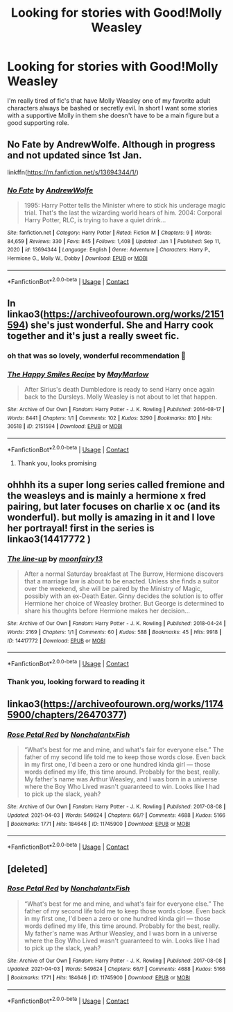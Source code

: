 #+TITLE: Looking for stories with Good!Molly Weasley

* Looking for stories with Good!Molly Weasley
:PROPERTIES:
:Author: LorekeeperD20
:Score: 13
:DateUnix: 1617685476.0
:DateShort: 2021-Apr-06
:FlairText: Recommendation
:END:
I'm really tired of fic's that have Molly Weasley one of my favorite adult characters always be bashed or secretly evil. In short I want some stories with a supportive Molly in them she doesn't have to be a main figure but a good supporting role.


** No Fate by AndrewWolfe. Although in progress and not updated since 1st Jan.

linkffn([[https://m.fanfiction.net/s/13694344/1/]])
:PROPERTIES:
:Author: mroreallyhm
:Score: 2
:DateUnix: 1617716418.0
:DateShort: 2021-Apr-06
:END:

*** [[https://www.fanfiction.net/s/13694344/1/][*/No Fate/*]] by [[https://www.fanfiction.net/u/7336118/AndrewWolfe][/AndrewWolfe/]]

#+begin_quote
  1995: Harry Potter tells the Minister where to stick his underage magic trial. That's the last the wizarding world hears of him. 2004: Corporal Harry Potter, RLC, is trying to have a quiet drink...
#+end_quote

^{/Site/:} ^{fanfiction.net} ^{*|*} ^{/Category/:} ^{Harry} ^{Potter} ^{*|*} ^{/Rated/:} ^{Fiction} ^{M} ^{*|*} ^{/Chapters/:} ^{9} ^{*|*} ^{/Words/:} ^{84,659} ^{*|*} ^{/Reviews/:} ^{330} ^{*|*} ^{/Favs/:} ^{845} ^{*|*} ^{/Follows/:} ^{1,408} ^{*|*} ^{/Updated/:} ^{Jan} ^{1} ^{*|*} ^{/Published/:} ^{Sep} ^{11,} ^{2020} ^{*|*} ^{/id/:} ^{13694344} ^{*|*} ^{/Language/:} ^{English} ^{*|*} ^{/Genre/:} ^{Adventure} ^{*|*} ^{/Characters/:} ^{Harry} ^{P.,} ^{Hermione} ^{G.,} ^{Molly} ^{W.,} ^{Dobby} ^{*|*} ^{/Download/:} ^{[[http://www.ff2ebook.com/old/ffn-bot/index.php?id=13694344&source=ff&filetype=epub][EPUB]]} ^{or} ^{[[http://www.ff2ebook.com/old/ffn-bot/index.php?id=13694344&source=ff&filetype=mobi][MOBI]]}

--------------

*FanfictionBot*^{2.0.0-beta} | [[https://github.com/FanfictionBot/reddit-ffn-bot/wiki/Usage][Usage]] | [[https://www.reddit.com/message/compose?to=tusing][Contact]]
:PROPERTIES:
:Author: FanfictionBot
:Score: 2
:DateUnix: 1617716442.0
:DateShort: 2021-Apr-06
:END:


** In linkao3([[https://archiveofourown.org/works/2151594]]) she's just wonderful. She and Harry cook together and it's just a really sweet fic.
:PROPERTIES:
:Author: RobinEgberts
:Score: 2
:DateUnix: 1617700393.0
:DateShort: 2021-Apr-06
:END:

*** oh that was so lovely, wonderful recommendation 🥺
:PROPERTIES:
:Author: isleofdrear
:Score: 1
:DateUnix: 1617702040.0
:DateShort: 2021-Apr-06
:END:


*** [[https://archiveofourown.org/works/2151594][*/The Happy Smiles Recipe/*]] by [[https://www.archiveofourown.org/users/MayMarlow/pseuds/MayMarlow][/MayMarlow/]]

#+begin_quote
  After Sirius's death Dumbledore is ready to send Harry once again back to the Dursleys. Molly Weasley is not about to let that happen.
#+end_quote

^{/Site/:} ^{Archive} ^{of} ^{Our} ^{Own} ^{*|*} ^{/Fandom/:} ^{Harry} ^{Potter} ^{-} ^{J.} ^{K.} ^{Rowling} ^{*|*} ^{/Published/:} ^{2014-08-17} ^{*|*} ^{/Words/:} ^{8441} ^{*|*} ^{/Chapters/:} ^{1/1} ^{*|*} ^{/Comments/:} ^{102} ^{*|*} ^{/Kudos/:} ^{3290} ^{*|*} ^{/Bookmarks/:} ^{810} ^{*|*} ^{/Hits/:} ^{30518} ^{*|*} ^{/ID/:} ^{2151594} ^{*|*} ^{/Download/:} ^{[[https://archiveofourown.org/downloads/2151594/The%20Happy%20Smiles%20Recipe.epub?updated_at=1609892975][EPUB]]} ^{or} ^{[[https://archiveofourown.org/downloads/2151594/The%20Happy%20Smiles%20Recipe.mobi?updated_at=1609892975][MOBI]]}

--------------

*FanfictionBot*^{2.0.0-beta} | [[https://github.com/FanfictionBot/reddit-ffn-bot/wiki/Usage][Usage]] | [[https://www.reddit.com/message/compose?to=tusing][Contact]]
:PROPERTIES:
:Author: FanfictionBot
:Score: 1
:DateUnix: 1617700411.0
:DateShort: 2021-Apr-06
:END:

**** Thank you, looks promising
:PROPERTIES:
:Author: LorekeeperD20
:Score: 1
:DateUnix: 1617715605.0
:DateShort: 2021-Apr-06
:END:


** ohhhh its a super long series called fremione and the weasleys and is mainly a hermione x fred pairing, but later focuses on charlie x oc (and its wonderful). but molly is amazing in it and I love her portrayal! first in the series is linkao3(14417772 )
:PROPERTIES:
:Author: stealthxstar
:Score: 1
:DateUnix: 1617695169.0
:DateShort: 2021-Apr-06
:END:

*** [[https://archiveofourown.org/works/14417772][*/The line-up/*]] by [[https://www.archiveofourown.org/users/moonfairy13/pseuds/moonfairy13][/moonfairy13/]]

#+begin_quote
  After a normal Saturday breakfast at The Burrow, Hermione discovers that a marriage law is about to be enacted. Unless she finds a suitor over the weekend, she will be paired by the Ministry of Magic, possibly with an ex-Death Eater. Ginny decides the solution is to offer Hermione her choice of Weasley brother. But George is determined to share his thoughts before Hermione makes her decision...
#+end_quote

^{/Site/:} ^{Archive} ^{of} ^{Our} ^{Own} ^{*|*} ^{/Fandom/:} ^{Harry} ^{Potter} ^{-} ^{J.} ^{K.} ^{Rowling} ^{*|*} ^{/Published/:} ^{2018-04-24} ^{*|*} ^{/Words/:} ^{2169} ^{*|*} ^{/Chapters/:} ^{1/1} ^{*|*} ^{/Comments/:} ^{60} ^{*|*} ^{/Kudos/:} ^{588} ^{*|*} ^{/Bookmarks/:} ^{45} ^{*|*} ^{/Hits/:} ^{9918} ^{*|*} ^{/ID/:} ^{14417772} ^{*|*} ^{/Download/:} ^{[[https://archiveofourown.org/downloads/14417772/The%20line-up.epub?updated_at=1594730756][EPUB]]} ^{or} ^{[[https://archiveofourown.org/downloads/14417772/The%20line-up.mobi?updated_at=1594730756][MOBI]]}

--------------

*FanfictionBot*^{2.0.0-beta} | [[https://github.com/FanfictionBot/reddit-ffn-bot/wiki/Usage][Usage]] | [[https://www.reddit.com/message/compose?to=tusing][Contact]]
:PROPERTIES:
:Author: FanfictionBot
:Score: 2
:DateUnix: 1617695190.0
:DateShort: 2021-Apr-06
:END:


*** Thank you, looking forward to reading it
:PROPERTIES:
:Author: LorekeeperD20
:Score: 1
:DateUnix: 1617715674.0
:DateShort: 2021-Apr-06
:END:


** linkao3([[https://archiveofourown.org/works/11745900/chapters/26470377]])
:PROPERTIES:
:Author: ultra-Bright
:Score: 1
:DateUnix: 1617755905.0
:DateShort: 2021-Apr-07
:END:

*** [[https://archiveofourown.org/works/11745900][*/Rose Petal Red/*]] by [[https://www.archiveofourown.org/users/NonchalantxFish/pseuds/NonchalantxFish][/NonchalantxFish/]]

#+begin_quote
  “What's best for me and mine, and what's fair for everyone else.” The father of my second life told me to keep those words close. Even back in my first one, I'd been a zero or one hundred kinda girl --- those words defined my life, this time around. Probably for the best, really. My father's name was Arthur Weasley, and I was born in a universe where the Boy Who Lived wasn't guaranteed to win. Looks like I had to pick up the slack, yeah?
#+end_quote

^{/Site/:} ^{Archive} ^{of} ^{Our} ^{Own} ^{*|*} ^{/Fandom/:} ^{Harry} ^{Potter} ^{-} ^{J.} ^{K.} ^{Rowling} ^{*|*} ^{/Published/:} ^{2017-08-08} ^{*|*} ^{/Updated/:} ^{2021-04-03} ^{*|*} ^{/Words/:} ^{549624} ^{*|*} ^{/Chapters/:} ^{66/?} ^{*|*} ^{/Comments/:} ^{4688} ^{*|*} ^{/Kudos/:} ^{5166} ^{*|*} ^{/Bookmarks/:} ^{1771} ^{*|*} ^{/Hits/:} ^{184646} ^{*|*} ^{/ID/:} ^{11745900} ^{*|*} ^{/Download/:} ^{[[https://archiveofourown.org/downloads/11745900/Rose%20Petal%20Red.epub?updated_at=1617516539][EPUB]]} ^{or} ^{[[https://archiveofourown.org/downloads/11745900/Rose%20Petal%20Red.mobi?updated_at=1617516539][MOBI]]}

--------------

*FanfictionBot*^{2.0.0-beta} | [[https://github.com/FanfictionBot/reddit-ffn-bot/wiki/Usage][Usage]] | [[https://www.reddit.com/message/compose?to=tusing][Contact]]
:PROPERTIES:
:Author: FanfictionBot
:Score: 1
:DateUnix: 1617755925.0
:DateShort: 2021-Apr-07
:END:


** [deleted]
:PROPERTIES:
:Score: 1
:DateUnix: 1617755825.0
:DateShort: 2021-Apr-07
:END:

*** [[https://archiveofourown.org/works/11745900][*/Rose Petal Red/*]] by [[https://www.archiveofourown.org/users/NonchalantxFish/pseuds/NonchalantxFish][/NonchalantxFish/]]

#+begin_quote
  “What's best for me and mine, and what's fair for everyone else.” The father of my second life told me to keep those words close. Even back in my first one, I'd been a zero or one hundred kinda girl --- those words defined my life, this time around. Probably for the best, really. My father's name was Arthur Weasley, and I was born in a universe where the Boy Who Lived wasn't guaranteed to win. Looks like I had to pick up the slack, yeah?
#+end_quote

^{/Site/:} ^{Archive} ^{of} ^{Our} ^{Own} ^{*|*} ^{/Fandom/:} ^{Harry} ^{Potter} ^{-} ^{J.} ^{K.} ^{Rowling} ^{*|*} ^{/Published/:} ^{2017-08-08} ^{*|*} ^{/Updated/:} ^{2021-04-03} ^{*|*} ^{/Words/:} ^{549624} ^{*|*} ^{/Chapters/:} ^{66/?} ^{*|*} ^{/Comments/:} ^{4688} ^{*|*} ^{/Kudos/:} ^{5166} ^{*|*} ^{/Bookmarks/:} ^{1771} ^{*|*} ^{/Hits/:} ^{184646} ^{*|*} ^{/ID/:} ^{11745900} ^{*|*} ^{/Download/:} ^{[[https://archiveofourown.org/downloads/11745900/Rose%20Petal%20Red.epub?updated_at=1617516539][EPUB]]} ^{or} ^{[[https://archiveofourown.org/downloads/11745900/Rose%20Petal%20Red.mobi?updated_at=1617516539][MOBI]]}

--------------

*FanfictionBot*^{2.0.0-beta} | [[https://github.com/FanfictionBot/reddit-ffn-bot/wiki/Usage][Usage]] | [[https://www.reddit.com/message/compose?to=tusing][Contact]]
:PROPERTIES:
:Author: FanfictionBot
:Score: 1
:DateUnix: 1617755849.0
:DateShort: 2021-Apr-07
:END:
